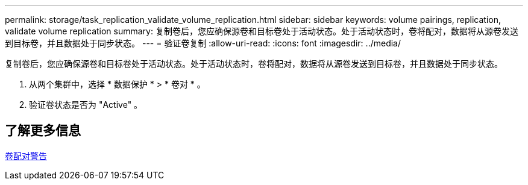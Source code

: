 ---
permalink: storage/task_replication_validate_volume_replication.html 
sidebar: sidebar 
keywords: volume pairings, replication, validate volume replication 
summary: 复制卷后，您应确保源卷和目标卷处于活动状态。处于活动状态时，卷将配对，数据将从源卷发送到目标卷，并且数据处于同步状态。 
---
= 验证卷复制
:allow-uri-read: 
:icons: font
:imagesdir: ../media/


[role="lead"]
复制卷后，您应确保源卷和目标卷处于活动状态。处于活动状态时，卷将配对，数据将从源卷发送到目标卷，并且数据处于同步状态。

. 从两个集群中，选择 * 数据保护 * > * 卷对 * 。
. 验证卷状态是否为 "Active" 。




== 了解更多信息

xref:reference_replication_volume_pairing_warnings.adoc[卷配对警告]
